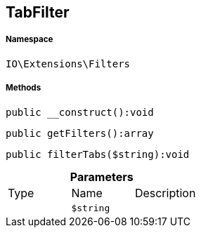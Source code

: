 :table-caption!:
:example-caption!:
:source-highlighter: prettify
:sectids!:
[[io__tabfilter]]
== TabFilter





===== Namespace

`IO\Extensions\Filters`






===== Methods

[source%nowrap, php]
----

public __construct():void

----

    







[source%nowrap, php]
----

public getFilters():array

----

    







[source%nowrap, php]
----

public filterTabs($string):void

----

    







.*Parameters*
|===
|Type |Name |Description
|
a|`$string`
|
|===


